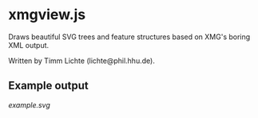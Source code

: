 * xmgview.js

Draws beautiful SVG trees and feature structures based on XMG's boring XML output.

Written by Timm Lichte (lichte@phil.hhu.de).

** Example output

[[example.svg]]
